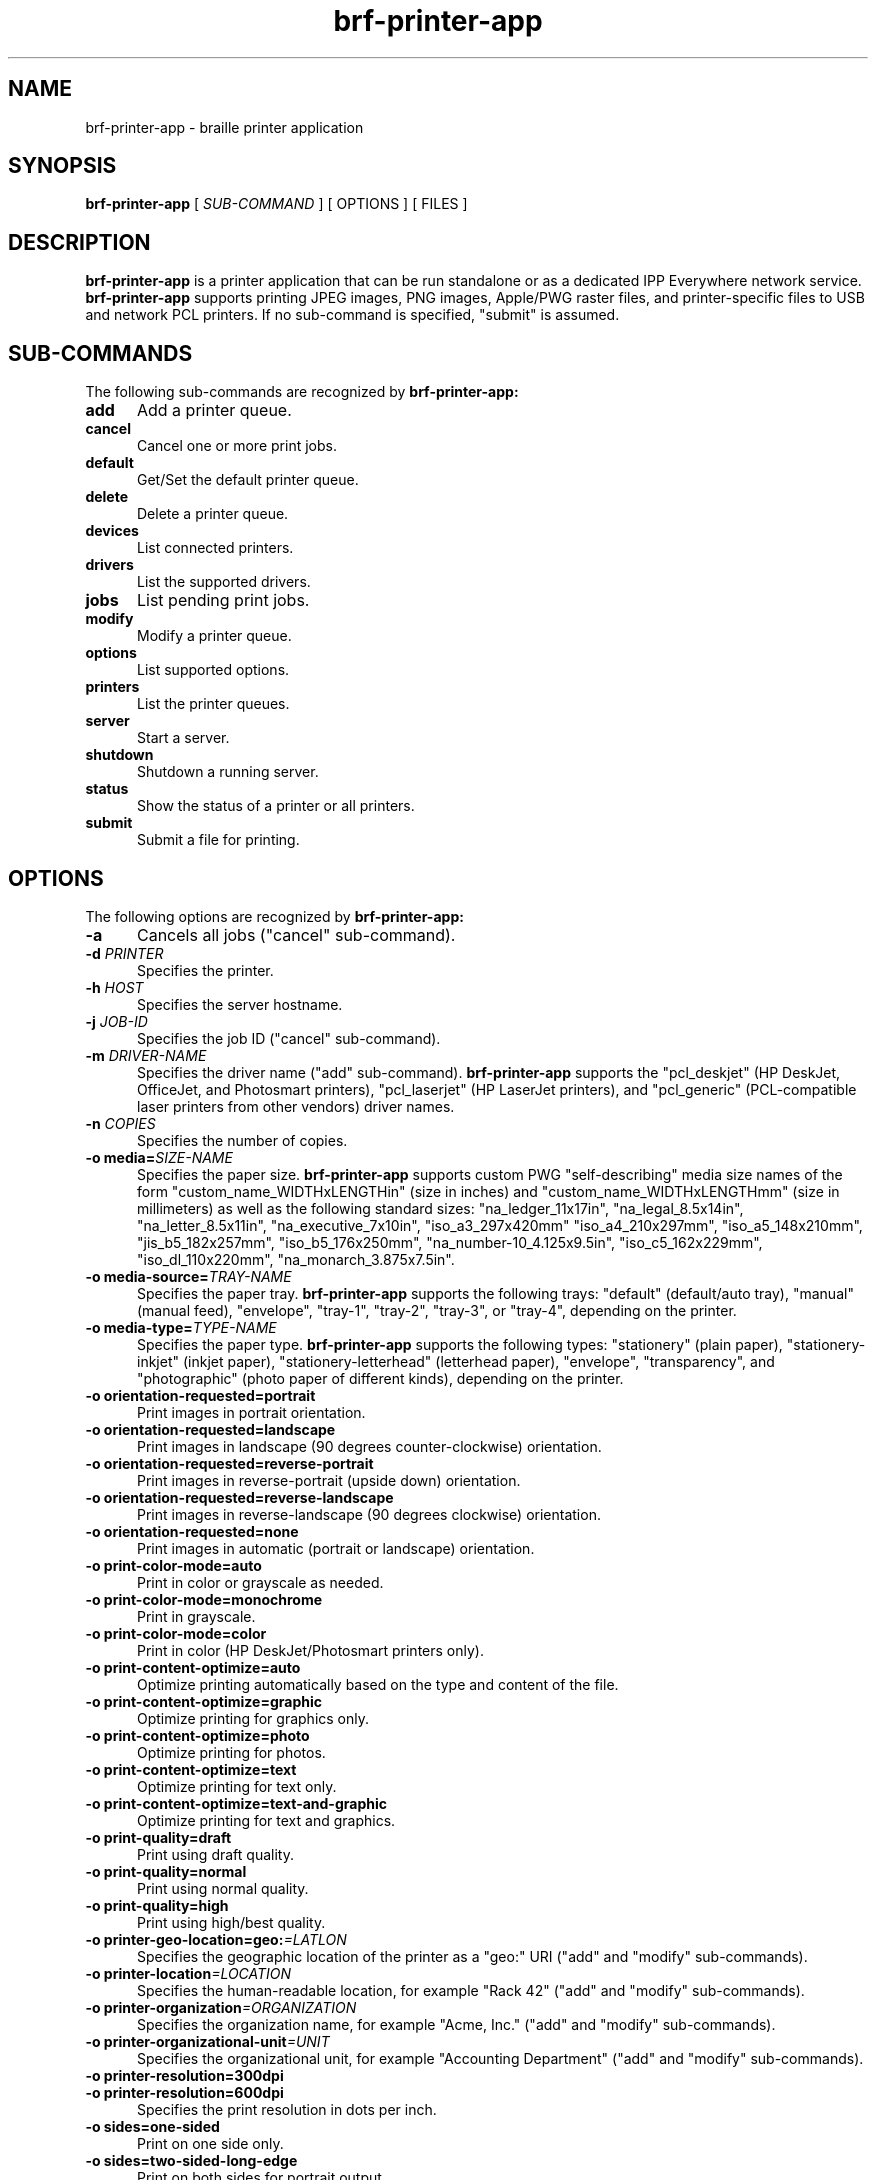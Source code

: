 
.TH brf-printer-app 1 "brf-printer-app" "2022-04-24" "chandresh"
.SH NAME
brf-printer-app \- braille printer application
.SH SYNOPSIS
.B brf-printer-app
[
.I SUB-COMMAND
] [ OPTIONS ] [ FILES ]
.SH DESCRIPTION
.B brf-printer-app
is a printer application that can be run standalone or as a dedicated IPP Everywhere network service.
.B brf-printer-app
supports printing JPEG images, PNG images, Apple/PWG raster files, and printer-specific files to USB and network PCL printers.
If no sub-command is specified, "submit" is assumed.
.SH SUB-COMMANDS
The following sub-commands are recognized by
.B brf-printer-app:
.TP 5
.B add
Add a printer queue.
.TP 5
.B cancel
Cancel one or more print jobs.
.TP 5
.B default
Get/Set the default printer queue.
.TP 5
.B delete
Delete a printer queue.
.TP 5
.B devices
List connected printers.
.TP 5
.B drivers
List the supported drivers.
.TP 5
.B jobs
List pending print jobs.
.TP 5
.B modify
Modify a printer queue.
.TP 5
.B options
List supported options.
.TP 5
.B printers
List the printer queues.
.TP 5
.B server
Start a server.
.TP 5
.B shutdown
Shutdown a running server.
.TP 5
.B status
Show the status of a printer or all printers.
.TP 5
.B submit
Submit a file for printing.
.SH OPTIONS
The following options are recognized by
.B brf-printer-app:
.TP 5
.B \-a
Cancels all jobs ("cancel" sub-command).
.TP 5
\fB\-d \fIPRINTER\fR
Specifies the printer.
.TP 5
\fB\-h \fIHOST\fR
Specifies the server hostname.
.TP 5
\fB\-j \fIJOB-ID\fR
Specifies the job ID ("cancel" sub-command).
.TP 5
\fB\-m \fIDRIVER-NAME\fR
Specifies the driver name ("add" sub-command).
.B brf-printer-app
supports the "pcl_deskjet" (HP DeskJet, OfficeJet, and Photosmart printers), "pcl_laserjet" (HP LaserJet printers), and "pcl_generic" (PCL-compatible laser printers from other vendors) driver names.
.TP 5
\fB\-n \fICOPIES\fR
Specifies the number of copies.
.TP 5
\fB\-o media=\fISIZE-NAME\fR
Specifies the paper size.
.B brf-printer-app
supports custom PWG "self-describing" media size names of the form "custom_name_WIDTHxLENGTHin" (size in inches) and "custom_name_WIDTHxLENGTHmm" (size in millimeters) as well as the following standard sizes: "na_ledger_11x17in", "na_legal_8.5x14in", "na_letter_8.5x11in", "na_executive_7x10in", "iso_a3_297x420mm" "iso_a4_210x297mm", "iso_a5_148x210mm", "jis_b5_182x257mm", "iso_b5_176x250mm", "na_number-10_4.125x9.5in", "iso_c5_162x229mm", "iso_dl_110x220mm", "na_monarch_3.875x7.5in".
.TP 5
\fB\-o media-source=\fITRAY-NAME\fR
Specifies the paper tray.
.B brf-printer-app
supports the following trays: "default" (default/auto tray), "manual" (manual feed), "envelope", "tray-1", "tray-2", "tray-3", or "tray-4", depending on the printer.
.TP 5
\fB\-o media-type=\fITYPE-NAME\fR
Specifies the paper type.
.B brf-printer-app
supports the following types: "stationery" (plain paper), "stationery-inkjet" (inkjet paper), "stationery-letterhead" (letterhead paper), "envelope", "transparency", and "photographic" (photo paper of different kinds), depending on the printer.
.TP 5
.B \-o orientation-requested=portrait
Print images in portrait orientation.
.TP 5
.B \-o orientation-requested=landscape
Print images in landscape (90 degrees counter-clockwise) orientation.
.TP 5
.B \-o orientation-requested=reverse-portrait
Print images in reverse-portrait (upside down) orientation.
.TP 5
.B \-o orientation-requested=reverse-landscape
Print images in reverse-landscape (90 degrees clockwise) orientation.
.TP 5
.B \-o orientation-requested=none
Print images in automatic (portrait or landscape) orientation.
.TP 5
.B \-o print-color-mode=auto
Print in color or grayscale as needed.
.TP 5
.B \-o print-color-mode=monochrome
Print in grayscale.
.TP 5
.B \-o print-color-mode=color
Print in color (HP DeskJet/Photosmart printers only).
.TP 5
.B \-o print-content-optimize=auto
Optimize printing automatically based on the type and content of the file.
.TP 5
.B \-o print-content-optimize=graphic
Optimize printing for graphics only.
.TP 5
.B \-o print-content-optimize=photo
Optimize printing for photos.
.TP 5
.B \-o print-content-optimize=text
Optimize printing for text only.
.TP 5
.B \-o print-content-optimize=text-and-graphic
Optimize printing for text and graphics.
.TP 5
\fB\-o print-quality=draft\fR
Print using draft quality.
.TP 5
\fB\-o print-quality=normal\fR
Print using normal quality.
.TP 5
\fB\-o print-quality=high\fR
Print using high/best quality.
.TP 5
\fB\-o printer-geo-location=geo:\fI=LATLON\fR
Specifies the geographic location of the printer as a "geo:" URI ("add" and "modify" sub-commands).
.TP 5
\fB\-o printer-location\fI=LOCATION\fR
Specifies the human-readable location, for example "Rack 42" ("add" and "modify" sub-commands).
.TP 5
\fB\-o printer-organization\fI=ORGANIZATION\fR
Specifies the organization name, for example "Acme, Inc." ("add" and "modify" sub-commands).
.TP 5
\fB\-o printer-organizational-unit\fI=UNIT\fR
Specifies the organizational unit, for example "Accounting Department" ("add" and "modify" sub-commands).
.TP 5
\fB\-o printer-resolution=300dpi\fR
.TP 5
\fB\-o printer-resolution=600dpi\fR
Specifies the print resolution in dots per inch.
.TP 5
\fB\-o sides=one-sided\fR
Print on one side only.
.TP 5
\fB\-o sides=two-sided-long-edge\fR
Print on both sides for portrait output.
.TP 5
\fB\-o sides=two-sided-short-edge\fR
Print on both sides for landscape output.
.TP 5
\fB\-t \fITITLE\fR
Specifies the job title ("submit" sub-command).
.TP 5
\fB\-u \fIURI\fR
Specifies an "ipp:" or "ipps:" printer/server.
.TP 5
\fB\-v \fIDEVICE-URI\fR
Specifies a "socket:" or "usb:" device ("add" sub-command).
.SH EXAMPLES
Add a PCL laser printer "laser" at IP address 11.22.33.44:

.nf
brf-printer-app add -v socket://11.22.33.44 -m pcl_laserjet -d laser
.fi

Print a PCL file to the printer:

.nf
brf-printer-app -d laser filename.pcl
.fi

Print a photo to US Letter media:

.nf
brf-printer-app -d laser -o media=na_letter_8.5x11in -o print-quality=high photo.jpg
.fi

List supported options:

.nf
brf-printer-app options
.fi

List queued jobs:

.nf
brf-printer-app jobs
.fi

List configured printers:

.nf
brf-printer-app printers
.fi

Show status of server:

.nf
brf-printer-app status
.fi

List network and USB printers that can be added:

.nf
brf-printer-app devices
.fi

.SH SEE ALSO
https://www.msweet.org/brf-printer-app
.SH COPYRIGHT
Copyright \[co] 2019-2022 by Michael R Sweet.
